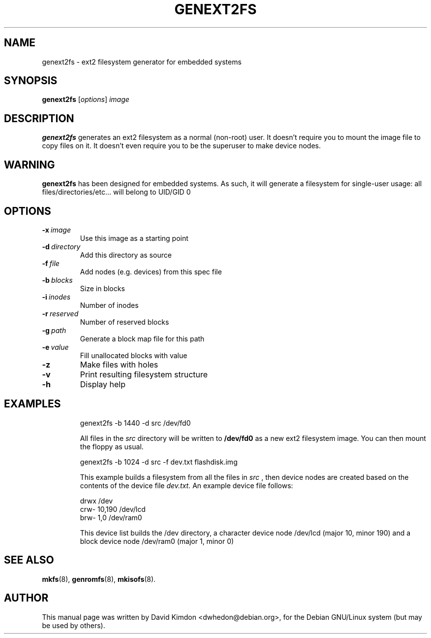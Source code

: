 .\"                                      Hey, EMACS: -*- nroff -*-
.\" First parameter, NAME, should be all caps
.\" Second parameter, SECTION, should be 1-8, maybe w/ subsection
.\" other parameters are allowed: see man(7), man(1)
.TH GENEXT2FS 8 "July 14, 2001"
.\" Please adjust this date whenever revising the manpage.
.\"
.\" Some roff macros, for reference:
.\" .nh        disable hyphenation
.\" .hy        enable hyphenation
.\" .ad l      left justify
.\" .ad b      justify to both left and right margins
.\" .nf        disable filling
.\" .fi        enable filling
.\" .br        insert line break
.\" .sp <n>    insert n+1 empty lines
.\" for manpage-specific macros, see man(7)
.SH NAME
genext2fs \- ext2 filesystem generator for embedded systems
.SH SYNOPSIS
.B genext2fs
.RI [ options ]  " image"
.SH DESCRIPTION
\fBgenext2fs\fP generates an ext2 filesystem
as a normal (non-root) user. It doesn't require you to mount
the image file to copy files on it. It doesn't even require
you to be the superuser to make device nodes.
.SH WARNING
\fBgenext2fs\fP has been designed for embedded
systems. As such, it will generate a filesystem for single-user
usage: all files/directories/etc... will belong to UID/GID 0
.SH OPTIONS
.TP
.BI -x \ image
Use this image as a starting point
.TP
.BI -d \ directory
Add this directory as source
.TP
.BI -f \ file
Add nodes (e.g. devices) from this spec file
.TP
.BI -b \ blocks
Size in blocks
.TP
.BI -i \ inodes
Number of inodes
.TP
.BI -r \ reserved
Number of reserved blocks
.TP
.BI -g \ path
Generate a block map file for this path
.TP
.BI -e \ value
Fill unallocated blocks with value
.TP
.BI -z
Make files with holes
.TP
.BI -v
Print resulting filesystem structure
.TP
.BI -h
Display help
.TP
.SH EXAMPLES

.EX
.B
 genext2fs -b 1440 -d src /dev/fd0
.EE

All files in the 
.I src
directory will be written to 
.B /dev/fd0
as a new ext2 filesystem image. You can then mount the floppy as
usual.

.EX
.B
 genext2fs -b 1024 -d src -f dev.txt flashdisk.img
.EE

This example builds a filesystem from all the files in 
.I src
, then device nodes are created based on the contents of the device file
.I dev.txt.
An example device file follows:

.EX
 drwx            /dev
 crw-    10,190  /dev/lcd
 brw-    1,0     /dev/ram0
.EE

This device list builds the /dev directory, a character device
node /dev/lcd (major 10, minor 190) and a block device node
/dev/ram0 (major 1, minor 0)

.SH SEE ALSO
.BR mkfs (8),
.BR genromfs (8),
.BR mkisofs (8).
.br
.SH AUTHOR
This manual page was written by David Kimdon <dwhedon@debian.org>,
for the Debian GNU/Linux system (but may be used by others).
